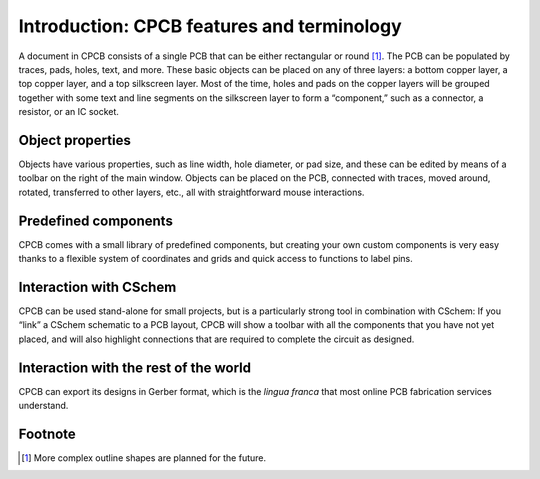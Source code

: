 Introduction: CPCB features and terminology
===========================================

A document in CPCB consists of a single PCB that can be either
rectangular or round [#f1]_. The PCB can be populated by traces, pads,
holes, text, and more. These basic objects can be placed on any of
three layers: a bottom copper layer, a top copper layer, and a top
silkscreen layer. Most of the time, holes and pads on the copper
layers will be grouped together with some text and line segments on
the silkscreen layer to form a “component,” such as a connector, a
resistor, or an IC socket.

Object properties
-----------------

Objects have various properties, such as line width, hole diameter, or
pad size, and these can be edited by means of a toolbar on the right
of the main window. Objects can be placed on the PCB, connected with
traces, moved around, rotated, transferred to other layers, etc., all
with straightforward mouse interactions.

Predefined components
---------------------

CPCB comes with a small library of predefined components, but creating
your own custom components is very easy thanks to a flexible system of
coordinates and grids and quick access to functions to label pins.

Interaction with CSchem
------------------------

CPCB can be used stand-alone for small projects, but is a particularly
strong tool in combination with CSchem: If you “link” a CSchem
schematic to a PCB layout, CPCB will show a toolbar with all the
components that you have not yet placed, and will also highlight
connections that are required to complete the circuit as designed.

Interaction with the rest of the world
--------------------------------------

CPCB can export its designs in Gerber format, which is the
*lingua franca* that most online PCB fabrication services
understand.

.. _fny:

Footnote
---------

.. [#f1] More complex outline shapes are planned for the future.
